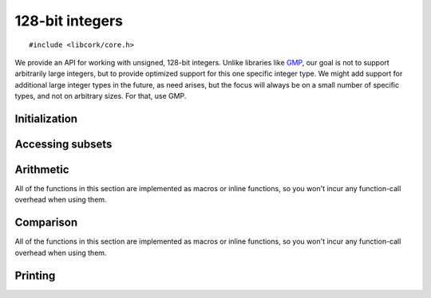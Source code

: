 .. _int128:

****************
128-bit integers
****************

.. highlight:: c

::

  #include <libcork/core.h>

We provide an API for working with unsigned, 128-bit integers.  Unlike libraries
like GMP_, our goal is not to support arbitrarily large integers, but to provide
optimized support for this one specific integer type.  We might add support for
additional large integer types in the future, as need arises, but the focus will
always be on a small number of specific types, and not on arbitrary sizes.  For
that, use GMP.

.. _GMP: http://gmplib.org/


.. type:: cork_u128

   An unsigned, 128-bit integer.  You can assume that instances of this type
   will be exactly 16 bytes in size, and that the integer value will be stored
   in host-endian order.  This type is currently implemented as a ``struct``,
   but none of its members are part of the public API.


Initialization
==============

.. function:: cork_u128 cork_u128_from_32(uint32_t i0, uint32_t i1, uint32_t i2, uint32_t i3)
              cork_u128 cork_u128_from_64(uint64_t i0, uint64_t i1)

   Return a 128-bit integer initialized with the given portions.  The various
   *iX* pieces are given in big-endian order, regardless of the host's
   endianness.  For instance, both of the following initialize an integer to
   :math:`2^{64}`::

       cork_u128  value1 = cork_u128_from_32(0, 1, 0, 0);
       cork_u128  value2 = cork_u128_from_64(1, 0);


Accessing subsets
=================

.. function:: &uint8_t cork_u128_be8(cork_u128 value, unsigned int index)
              &uint16_t cork_u128_be16(cork_u128 value, unsigned int index)
              &uint32_t cork_u128_be32(cork_u128 value, unsigned int index)
              &uint64_t cork_u128_be64(cork_u128 value, unsigned int index)

   Returns a reference to a portion of a 128-bit integer.  Regardless of the
   host's endianness, the indices are counted in big-endian order — i.e., an
   *index* of ``0`` will always return the most-significant portion of *value*.

   The result is a valid lvalue, so you can assign to it to update the contents
   of *value*::

       cork_u128  value;
       cork_u128_be64(value, 0) = 4;
       cork_u128_be64(value, 1) = 16;


Arithmetic
==========

All of the functions in this section are implemented as macros or inline
functions, so you won't incur any function-call overhead when using them.

.. function:: cork_u128 cork_u128_add(cork_128 a, cork_u128 b)
              cork_u128 cork_u128_sub(cork_128 a, cork_u128 b)

   Add or subtract two 128-bit integers, returning the result.

   ::

       cork_u128  a = cork_u128_from_32(0, 10);
       cork_u128  b = cork_u128_from_32(0, 3);
       cork_u128  c = cork_u128_add(a, b);
       cork_u128  d = cork_u128_sub(a, b);
       // c == 13 && d == 7


Comparison
==========

All of the functions in this section are implemented as macros or inline
functions, so you won't incur any function-call overhead when using them.

.. function:: bool cork_u128_eq(cork_128 a, cork_u128 b)
              bool cork_u128_ne(cork_128 a, cork_u128 b)
              bool cork_u128_lt(cork_128 a, cork_u128 b)
              bool cork_u128_le(cork_128 a, cork_u128 b)
              bool cork_u128_gt(cork_128 a, cork_u128 b)
              bool cork_u128_ge(cork_128 a, cork_u128 b)

   Compare two 128-bit integers.  These functions correspond, respectively, to
   the ``==``, ``!=``, ``<``, ``<=``, ``>``, and ``>=`` operators.

   ::

       cork_u128  a = cork_u128_from_32(0, 10);
       cork_u128  b = cork_u128_from_32(0, 3);
       // cork_u128_eq(a, b) → false
       // cork_u128_ne(a, b) → true
       // cork_u128_eq(a, a) → true
       // cork_u128_gt(a, b) → true
       // cork_u128_ge(a, a) → true
       // and so on


Printing
========

.. function:: const char \*cork_u128_to_decimal(char \*buf, cork_u128 value)
              const char \*cork_u128_to_hex(char \*buf, cork_u128 value)
              const char \*cork_u128_to_padded_hex(char \*buf, cork_u128 value)

   Write the string representation of *value* into *buf*.  The ``decimal`` and
   ``hex`` variants do not include any padding in the result.  The
   ``padded_hex`` variant pads the result with ``0`` characters so that the
   string representation of every :c:type:`cork_u128` has the same width.

   You must provide the buffer that the string representation will be rendered
   into.  (This ensures that these functions are thread-safe.)  The return value
   will be some portion of this buffer, but might not be *buf* itself.

   You are responsible for ensuring that *buf* is large enough to hold the
   string representation of any valid 128-bit integer.  The
   :c:macro:`CORK_U128_DECIMAL_LENGTH` and :c:macro:`CORK_U128_HEX_LENGTH`
   macros can be helpful for this::

     char  buf[CORK_U128_DECIMAL_LENGTH];
     cork_u128  value = cork_u128_from_32(0, 125);
     printf("%s\n", cork_u128_to_decimal(buf, value));
     // prints "125\n"


.. macro:: CORK_U128_DECIMAL_LENGTH
           CORK_U128_HEX_LENGTH

   The maximum length of the decimal or hexadecimal string representation of a
   128-bit integer, including a ``NUL`` terminator.
